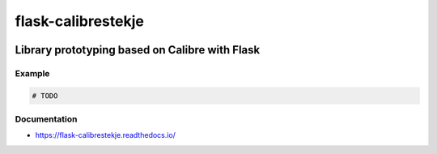 .. _header:

************************
flask-calibrestekje
************************

.. image:: https://img.shields.io/badge/license-GPL-brightgreen.svg
   :target: LICENSE
   :alt: Repository license

.. image:: https://badge.fury.io/py/flask-calibrestekje.svg
   :target: https://badge.fury.io/py/flask-calibrestekje
   :alt: PyPI package

.. image:: https://travis-ci.com/decentral1se/flask-calibrestekje.svg?branch=master
   :target: https://travis-ci.com/decentral1se/flask-calibrestekje
   :alt: Travis CI result

.. image:: https://readthedocs.org/projects/flask-calibrestekje/badge/?version=latest
   :target: https://flask-calibrestekje.readthedocs.io/en/latest/
   :alt: Documentation status

.. image:: http://img.shields.io/liberapay/patrons/decentral1se.svg?logo=liberapay
   :target: https://liberapay.com/decentral1se
   :alt: Support badge

.. _introduction:

Library prototyping based on Calibre with Flask
------------------------------------

.. _example:

Example
*******

.. code-block:: python

    # TODO

.. _documentation:

Documentation
*************

* https://flask-calibrestekje.readthedocs.io/
